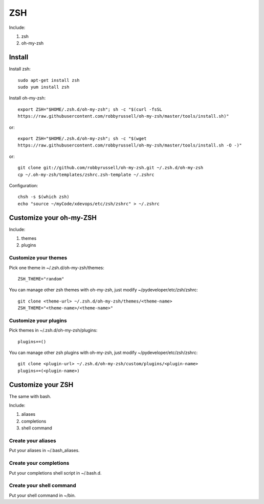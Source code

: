 .. _zsh:

ZSH
===

Include:

1. zsh

2. oh-my-zsh

Install
-------

Install zsh::

    sudo apt-get install zsh
    sudo yum install zsh

Install oh-my-zsh::

    export ZSH="$HOME/.zsh.d/oh-my-zsh"; sh -c "$(curl -fsSL
    https://raw.githubusercontent.com/robbyrussell/oh-my-zsh/master/tools/install.sh)"

or::

    export ZSH="$HOME/.zsh.d/oh-my-zsh"; sh -c "$(wget
    https://raw.githubusercontent.com/robbyrussell/oh-my-zsh/master/tools/install.sh -O -)"

or::

    git clone git://github.com/robbyrussell/oh-my-zsh.git ~/.zsh.d/oh-my-zsh
    cp ~/.oh-my-zsh/templates/zshrc.zsh-template ~/.zshrc

Configuration::

    chsh -s $(which zsh)
    echo "source ~/myCode/xdevops/etc/zsh/zshrc" > ~/.zshrc

Customize your oh-my-ZSH
------------------------

Include:

1. themes

2. plugins

Customize your themes
^^^^^^^^^^^^^^^^^^^^^

Pick one theme in ~/.zsh.d/oh-my-zsh/themes::

    ZSH_THEME="random"

You can manage other zsh themes with oh-my-zsh, just modify ~/pydeveloper/etc/zsh/zshrc::

    git clone <theme-url> ~/.zsh.d/oh-my-zsh/themes/<theme-name>
    ZSH_THEME="<theme-name>/<theme-name>"

Customize your plugins
^^^^^^^^^^^^^^^^^^^^^^

Pick themes in ~/.zsh.d/oh-my-zsh/plugins::

    plugins+=()

You can manage other zsh plugins with oh-my-zsh, just modify ~/pydeveloper/etc/zsh/zshrc::

    git clone <plugin-url> ~/.zsh.d/oh-my-zsh/custom/plugins/<plugin-name>
    plugins+=(<plugin-name>)

Customize your ZSH
------------------

The same with bash.

Include:

1. aliases

2. completions

3. shell command

Create your aliases
^^^^^^^^^^^^^^^^^^^

Put your aliases in ~/.bash_aliases.

Create your completions
^^^^^^^^^^^^^^^^^^^^^^^

Put your completions shell script in ~/.bash.d.

Create your shell command
^^^^^^^^^^^^^^^^^^^^^^^^^

Put your shell command in ~/bin.
